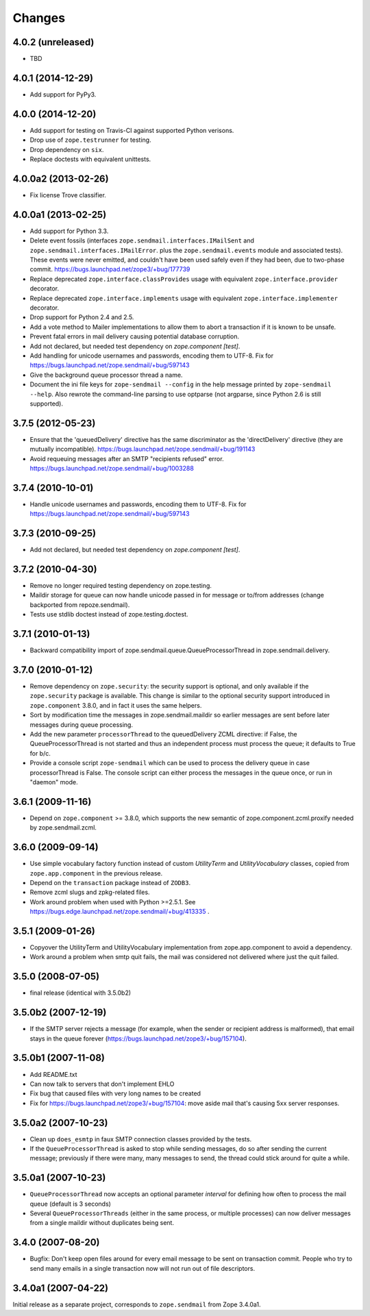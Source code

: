Changes
=======

4.0.2 (unreleased)
------------------

- TBD


4.0.1 (2014-12-29)
------------------

- Add support for PyPy3.


4.0.0 (2014-12-20)
------------------

- Add support for testing on Travis-CI against supported Python verisons.

- Drop use of ``zope.testrunner`` for testing.

- Drop dependency on ``six``.

- Replace doctests with equivalent unittests.


4.0.0a2 (2013-02-26)
--------------------

- Fix license Trove classifier.


4.0.0a1 (2013-02-25)
--------------------

- Add support for Python 3.3.

- Delete event fossils (interfaces ``zope.sendmail.interfaces.IMailSent`` and
  ``zope.sendmail.interfaces.IMailError``. plus the ``zope.sendmail.events``
  module and associated tests).  These events were never emitted, and couldn't
  have been used safely even if they had been, due to two-phase commit.
  https://bugs.launchpad.net/zope3/+bug/177739

- Replace deprecated ``zope.interface.classProvides`` usage with equivalent
  ``zope.interface.provider`` decorator.

- Replace deprecated ``zope.interface.implements`` usage with equivalent
  ``zope.interface.implementer`` decorator.

- Drop support for Python 2.4 and 2.5.

- Add a vote method to Mailer implementations to allow them to abort a
  transaction if it is known to be unsafe.

- Prevent fatal errors in mail delivery causing potential database corruption.

- Add not declared, but needed test dependency on `zope.component [test]`.

- Add handling for unicode usernames and passwords, encoding them to UTF-8.
  Fix for https://bugs.launchpad.net/zope.sendmail/+bug/597143

- Give the background queue processor thread a name.

- Document the ini file keys for ``zope-sendmail --config`` in the help
  message printed by ``zope-sendmail --help``.  Also rewrote the command-line
  parsing to use optparse (not argparse, since Python 2.6 is still supported).

3.7.5 (2012-05-23)
------------------

- Ensure that the 'queuedDelivery' directive has the same discriminator
  as the 'directDelivery' directive (they are mutually incompatible).
  https://bugs.launchpad.net/zope.sendmail/+bug/191143

- Avoid requeuing messages after an SMTP "recipients refused" error.
  https://bugs.launchpad.net/zope.sendmail/+bug/1003288

3.7.4 (2010-10-01)
------------------

- Handle unicode usernames and passwords, encoding them to UTF-8. Fix for
  https://bugs.launchpad.net/zope.sendmail/+bug/597143

3.7.3 (2010-09-25)
------------------

- Add not declared, but needed test dependency on `zope.component [test]`.

3.7.2 (2010-04-30)
------------------

- Remove no longer required testing dependency on zope.testing.

- Maildir storage for queue can now handle unicode passed in for message or
  to/from addresses (change backported from repoze.sendmail).

- Tests use stdlib doctest instead of zope.testing.doctest.

3.7.1 (2010-01-13)
------------------

- Backward compatibility import of zope.sendmail.queue.QueueProcessorThread in
  zope.sendmail.delivery.

3.7.0 (2010-01-12)
------------------

- Remove dependency on ``zope.security``: the security support is optional,
  and only available if the ``zope.security`` package is available. This change
  is similar to the optional security support introduced in ``zope.component``
  3.8.0, and in fact it uses the same helpers.

- Sort by modification time the messages in zope.sendmail.maildir so earlier
  messages are sent before later messages during queue processing.

- Add the new parameter ``processorThread`` to the queuedDelivery ZCML
  directive: if False, the QueueProcessorThread is not started and thus an
  independent process must process the queue; it defaults to True for b/c.

- Provide a console script ``zope-sendmail`` which can be used to process the
  delivery queue in case processorThread is False. The console script can
  either process the messages in the queue once, or run in "daemon" mode.

3.6.1 (2009-11-16)
------------------

- Depend on ``zope.component`` >= 3.8.0, which supports the new semantic of
  zope.component.zcml.proxify needed by zope.sendmail.zcml.

3.6.0 (2009-09-14)
------------------

- Use simple vocabulary factory function instead of custom `UtilityTerm`
  and `UtilityVocabulary` classes, copied from ``zope.app.component`` in
  the previous release.

- Depend on the ``transaction`` package instead of ``ZODB3``.

- Remove zcml slugs and zpkg-related files.

- Work around problem when used with Python >=2.5.1.  See
  https://bugs.edge.launchpad.net/zope.sendmail/+bug/413335 .

3.5.1 (2009-01-26)
------------------

- Copyover the UtilityTerm and UtilityVocabulary implementation from
  zope.app.component to avoid a dependency.

- Work around a problem when smtp quit fails, the mail was considered not
  delivered where just the quit failed.

3.5.0 (2008-07-05)
------------------

- final release (identical with 3.5.0b2)

3.5.0b2 (2007-12-19)
--------------------

- If the SMTP server rejects a message (for example, when the sender or
  recipient address is malformed), that email stays in the queue forever
  (https://bugs.launchpad.net/zope3/+bug/157104).

3.5.0b1 (2007-11-08)
--------------------

- Add README.txt
- Can now talk to servers that don't implement EHLO
- Fix bug that caused files with very long names to be created
- Fix for https://bugs.launchpad.net/zope3/+bug/157104: move aside mail that's
  causing 5xx server responses.


3.5.0a2 (2007-10-23)
--------------------

- Clean up ``does_esmtp`` in faux SMTP connection classes provided by the
  tests.
- If the ``QueueProcessorThread`` is asked to stop while sending messages, do
  so after sending the current message; previously if there were many, many
  messages to send, the thread could stick around for quite a while.


3.5.0a1 (2007-10-23)
--------------------

- ``QueueProcessorThread`` now accepts an optional parameter *interval* for
  defining how often to process the mail queue (default is 3 seconds)

- Several ``QueueProcessorThreads`` (either in the same process, or multiple
  processes) can now deliver messages from a single maildir without duplicates
  being sent.


3.4.0 (2007-08-20)
--------------------

- Bugfix: Don't keep open files around for every email message
  to be sent on transaction commit.  People who try to send many emails
  in a single transaction now will not run out of file descriptors.


3.4.0a1 (2007-04-22)
--------------------

Initial release as a separate project, corresponds to ``zope.sendmail``
from Zope 3.4.0a1.
